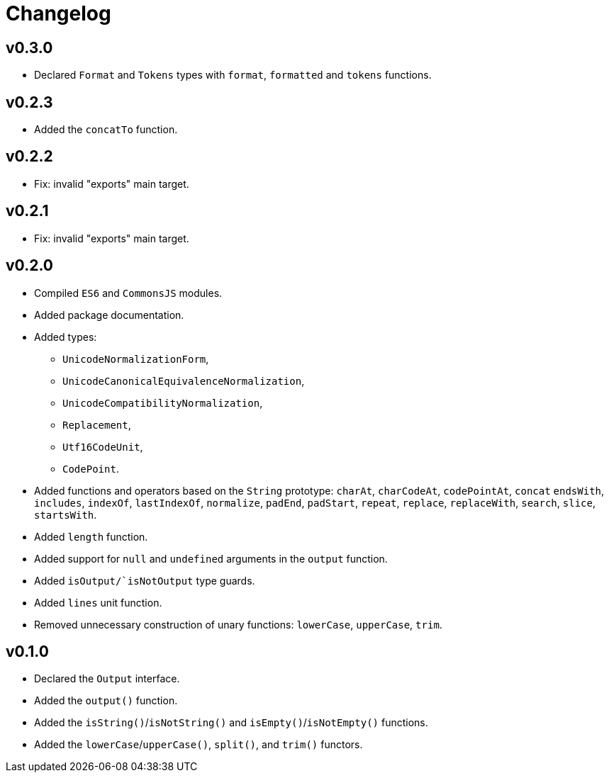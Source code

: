= Changelog

== v0.3.0

* Declared `Format` and `Tokens` types with `format`, `formatted` and `tokens` functions.

== v0.2.3

* Added the `concatTo` function.

== v0.2.2

* Fix: invalid "exports" main target.

== v0.2.1

* Fix: invalid "exports" main target.

== v0.2.0

* Compiled `ES6` and `CommonsJS` modules.
* Added package documentation.
* Added types:
** `UnicodeNormalizationForm`,
** `UnicodeCanonicalEquivalenceNormalization`,
** `UnicodeCompatibilityNormalization`,
** `Replacement`,
** `Utf16CodeUnit`,
** `CodePoint`.
* Added functions and operators based on the `String` prototype: `charAt`, `charCodeAt`, `codePointAt`, `concat`
`endsWith`, `includes`, `indexOf`, `lastIndexOf`, `normalize`, `padEnd`, `padStart`, `repeat`, `replace`, `replaceWith`,
`search`, `slice`, `startsWith`.
* Added `length` function.
* Added support for `null` and `undefined` arguments in the `output` function.
* Added `isOutput/`isNotOutput` type guards.
* Added `lines` unit function.
* Removed unnecessary construction of unary functions: `lowerCase`, `upperCase`, `trim`.


== v0.1.0

* Declared the `Output` interface.
* Added the `output()` function.
* Added the `isString()`/`isNotString()` and `isEmpty()`/`isNotEmpty()` functions.
* Added the `lowerCase`/`upperCase()`, `split()`, and `trim()` functors.
